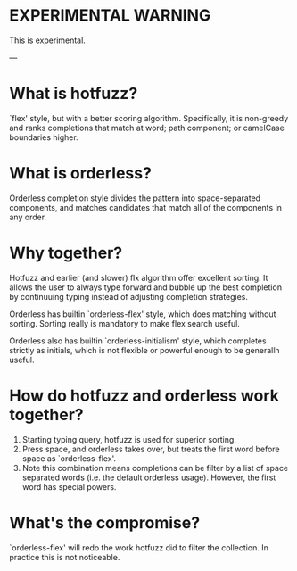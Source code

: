 
* EXPERIMENTAL WARNING

This is experimental.

---


* What is hotfuzz?

`flex' style, but with a better scoring algorithm. Specifically, it is
non-greedy and ranks completions that match at word; path component; or
camelCase boundaries higher.

* What is orderless?

Orderless completion style divides the pattern into space-separated
components, and matches candidates that match all of the components in any
order.

* Why together?

Hotfuzz and earlier (and slower) flx algorithm offer excellent sorting. It
allows the user to always type forward and bubble up the best completion by
continuuing typing instead of adjusting completion strategies.

Orderless has builtin `orderless-flex' style, which does matching without
sorting. Sorting really is mandatory to make flex search useful.

Orderless also has builtin `orderless-initialism' style, which completes
strictly as initials, which is not flexible or powerful enough to be
generallh useful.

* How do hotfuzz and orderless work together?

1. Starting typing query, hotfuzz is used for superior sorting.
2. Press space, and orderless takes over, but treats the first word before
   space as `orderless-flex'.
3. Note this combination means completions can be filter by a list of space
   separated words (i.e. the default orderless usage). However, the first
   word has special powers.


* What's the compromise?

`orderless-flex' will redo the work hotfuzz did to filter the collection. In
practice this is not noticeable.
